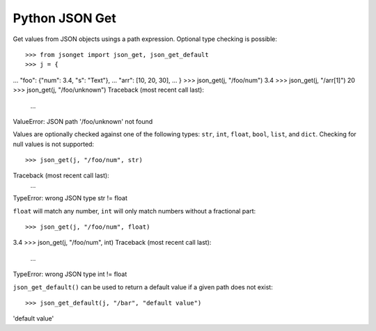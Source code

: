 Python JSON Get
===============

.. image:: https://img.shields.io/pypi/l/json-get.svg
   :target: https://pypi.python.org/pypi/json-get/
.. image:: https://img.shields.io/github/release/srittau/python-json-get/all.svg
   :target: https://github.com/srittau/python-json-get/releases/
.. image:: https://img.shields.io/pypi/v/json-get.svg
   :target: https://pypi.python.org/pypi/json-get/
.. image:: https://travis-ci.org/srittau/python-json-get.svg?branch=master
   :target: https://travis-ci.org/srittau/python-json-get

Get values from JSON objects usings a path expression. Optional type
checking is possible::

>>> from jsonget import json_get, json_get_default
>>> j = {
...     "foo": {"num": 3.4, "s": "Text"},
...     "arr": [10, 20, 30],
... }
>>> json_get(j, "/foo/num")
3.4
>>> json_get(j, "/arr[1]")
20
>>> json_get(j, "/foo/unknown")
Traceback (most recent call last):
    ...
ValueError: JSON path '/foo/unknown' not found

Values are optionally checked against one of the following types:
``str``, ``int``, ``float``, ``bool``, ``list``, and ``dict``.
Checking for null values is not supported::

>>> json_get(j, "/foo/num", str)
Traceback (most recent call last):
    ...
TypeError: wrong JSON type str != float

``float`` will match any number, ``int`` will only match numbers without
a fractional part::

>>> json_get(j, "/foo/num", float)
3.4
>>> json_get(j, "/foo/num", int)
Traceback (most recent call last):
    ...
TypeError: wrong JSON type int != float

``json_get_default()`` can be used to return a default value if a given
path does not exist::

>>> json_get_default(j, "/bar", "default value")
'default value'
